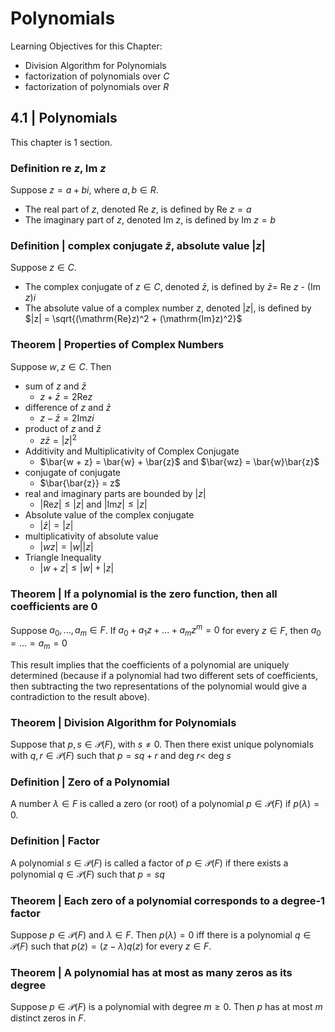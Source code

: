 * Polynomials 

Learning Objectives for this Chapter: 
- Division Algorithm for Polynomials
- factorization of polynomials over $C$
- factorization of polynomials over $R$

** 4.1 | Polynomials 

This chapter is 1 section. 

*** Definition re $z$, Im $z$

Suppose $z = a + bi$, where $a, b \in R$. 
- The real part of $z$, denoted Re $z$, is defined by Re $z = a$
- The imaginary part of $z$, denoted Im $z$, is defined by Im $z = b$

*** Definition | complex conjugate $\bar{z}$, absolute value $|z|$

Suppose $z \in C$. 

- The complex conjugate of $z \in C$, denoted $\bar{z}$, is defined by $\bar{z} =$ Re $z$ - (Im $z$)$i$
- The absolute value of a complex number $z$, denoted $|z|$, is defined by $|z| = \sqrt{(\mathrm{Re}z)^2 + (\mathrm{Im}z)^2}$

*** Theorem | Properties of Complex Numbers 

Suppose $w, z \in C$. Then 

- sum of $z$ and $\bar{z}$ 
  - $z + \bar{z} = 2 \mathrm{Re}z$

- difference of $z$ and $\bar{z}$
  - $z - \bar{z} = 2 \mathrm{Im}zi$

- product of $z$ and $\bar{z}$
  - $z\bar{z} = |z|^2$

- Additivity and Multiplicativity of Complex Conjugate 
  - $\bar{w + z} = \bar{w} + \bar{z}$ and $\bar{wz} = \bar{w}\bar{z}$

- conjugate of conjugate 
  - $\bar{\bar{z}} = z$

- real and imaginary parts are bounded by $|z|$
  - $|\mathrm{Re} z| \leq |z|$ and $|\mathrm{Im}z| \leq |z|$

- Absolute value of the complex conjugate 
  - $|\bar{z}| = |z|$

- multiplicativity of absolute value 
  - $|wz| = |w||z|$

- Triangle Inequality 
  - $|w + z| \leq |w| + |z|$

*** Theorem | If a polynomial is the zero function, then all coefficients are 0 

Suppose $a_0, ..., a_m \in F$. If $a_0 + a_1z + ... + a_mz^m = 0$ for every $z \in F$, then $a_0 = ... = a_m = 0$

This result implies that the coefficients of a polynomial are uniquely determined (because if a polynomial had two different sets of coefficients, then subtracting the two representations of the polynomial would give a contradiction to the result above). 

*** Theorem | Division Algorithm for Polynomials 

Suppose that $p, s \in \mathcal{P}(F)$, with $s \neq 0$. Then there exist unique polynomials with $q, r \in \mathcal{P}(F)$ such that $p = sq + r$ and deg $r <$ deg $s$

*** Definition | Zero of a Polynomial 

A number $\lambda \in F$ is called a zero (or root) of a polynomial $p \in \mathcal{P}(F)$ if $p(\lambda) = 0$. 

*** Definition | Factor

A polynomial $s \in \mathcal{P}(F)$ is called a factor of $p \in \mathcal{P}(F)$ if there exists a polynomial $q \in \mathcal{P}(F)$ such that $p = sq$

*** Theorem | Each zero of a polynomial corresponds to a degree-1 factor 

Suppose $p \in \mathcal{P}(F)$ and $\lambda \in F$. Then $p(\lambda) = 0$ iff there is a polynomial $q \in \mathcal{P}(F)$ such that $p(z) = (z - \lambda)q(z)$ for every $z \in F$. 

*** Theorem | A polynomial has at most as many zeros as its degree 

Suppose $p \in \mathcal{P}(F)$ is a polynomial with degree $m \geq 0$. Then $p$ has at most $m$ distinct zeros in $F$. 


